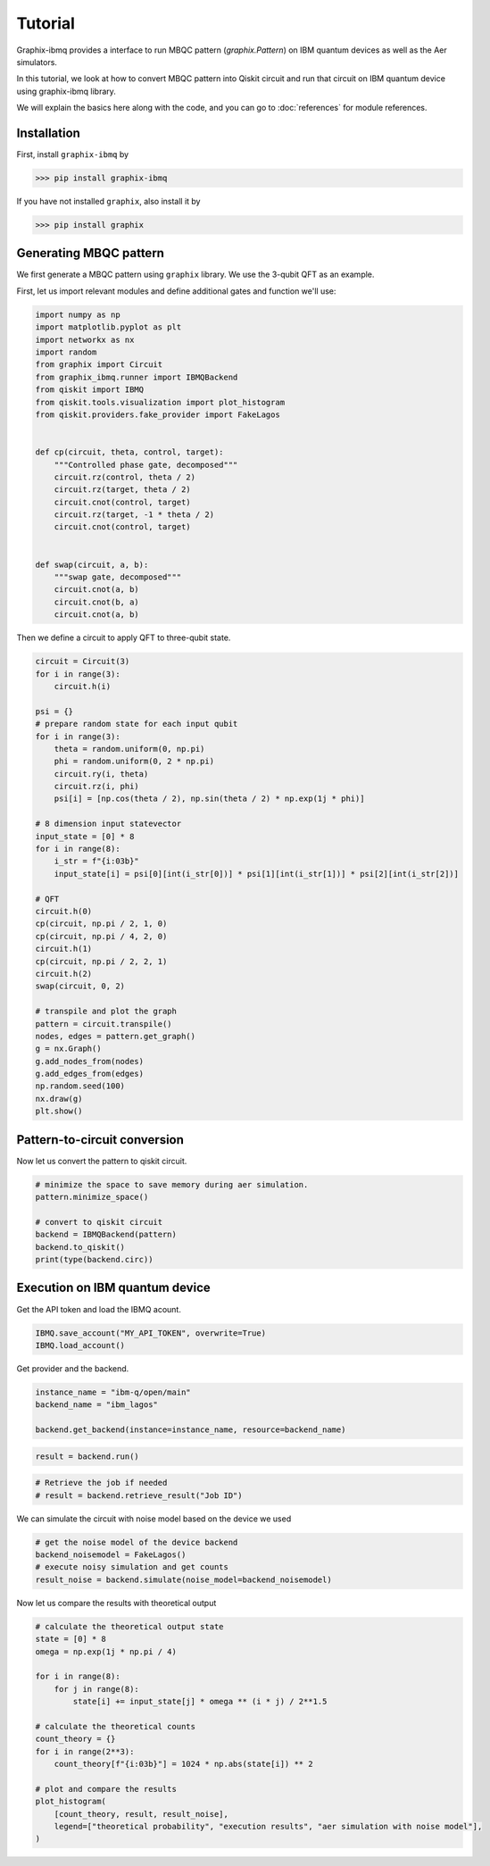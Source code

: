 Tutorial
========

Graphix-ibmq provides a interface to run MBQC pattern (`graphix.Pattern`) on IBM quantum devices as well as the Aer simulators.

In this tutorial, we look at how to convert MBQC pattern into Qiskit circuit and run that circuit on IBM quantum device using graphix-ibmq library.

We will explain the basics here along with the code, and you can go to :doc:`references` for module references.

Installation
-------------------------------

First, install ``graphix-ibmq`` by

>>> pip install graphix-ibmq

If you have not installed ``graphix``, also install it by

>>> pip install graphix

Generating MBQC pattern
-------------------------------

We first generate a MBQC pattern using ``graphix`` library.
We use the 3-qubit QFT as an example.

First, let us import relevant modules and define additional gates and function we'll use:

.. code-block:: python

    import numpy as np
    import matplotlib.pyplot as plt
    import networkx as nx
    import random
    from graphix import Circuit
    from graphix_ibmq.runner import IBMQBackend
    from qiskit import IBMQ
    from qiskit.tools.visualization import plot_histogram
    from qiskit.providers.fake_provider import FakeLagos


    def cp(circuit, theta, control, target):
        """Controlled phase gate, decomposed"""
        circuit.rz(control, theta / 2)
        circuit.rz(target, theta / 2)
        circuit.cnot(control, target)
        circuit.rz(target, -1 * theta / 2)
        circuit.cnot(control, target)


    def swap(circuit, a, b):
        """swap gate, decomposed"""
        circuit.cnot(a, b)
        circuit.cnot(b, a)
        circuit.cnot(a, b)

Then we define a circuit to apply QFT to three-qubit state.

.. code-block:: python

    circuit = Circuit(3)
    for i in range(3):
        circuit.h(i)

    psi = {}
    # prepare random state for each input qubit
    for i in range(3):
        theta = random.uniform(0, np.pi)
        phi = random.uniform(0, 2 * np.pi)
        circuit.ry(i, theta)
        circuit.rz(i, phi)
        psi[i] = [np.cos(theta / 2), np.sin(theta / 2) * np.exp(1j * phi)]

    # 8 dimension input statevector
    input_state = [0] * 8
    for i in range(8):
        i_str = f"{i:03b}"
        input_state[i] = psi[0][int(i_str[0])] * psi[1][int(i_str[1])] * psi[2][int(i_str[2])]

    # QFT
    circuit.h(0)
    cp(circuit, np.pi / 2, 1, 0)
    cp(circuit, np.pi / 4, 2, 0)
    circuit.h(1)
    cp(circuit, np.pi / 2, 2, 1)
    circuit.h(2)
    swap(circuit, 0, 2)

    # transpile and plot the graph
    pattern = circuit.transpile()
    nodes, edges = pattern.get_graph()
    g = nx.Graph()
    g.add_nodes_from(nodes)
    g.add_edges_from(edges)
    np.random.seed(100)
    nx.draw(g)
    plt.show()

.. figure:: ./../imgs/3qft_pattern.png
   :scale: 100 %
   :alt: 3-qubi qft pattern visualization

Pattern-to-circuit conversion
-------------------------------

Now let us convert the pattern to qiskit circuit.

.. code-block:: python

    # minimize the space to save memory during aer simulation.
    pattern.minimize_space()

    # convert to qiskit circuit
    backend = IBMQBackend(pattern)
    backend.to_qiskit()
    print(type(backend.circ))

.. rst-class:: sphx-glr-script-out

 .. code-block:: none

    <class 'qiskit.circuit.quantumcircuit.QuantumCircuit'>

Execution on IBM quantum device
-------------------------------
Get the API token and load the IBMQ acount.

.. code-block:: python

    IBMQ.save_account("MY_API_TOKEN", overwrite=True)
    IBMQ.load_account()

Get provider and the backend.

.. code-block:: python

    instance_name = "ibm-q/open/main"
    backend_name = "ibm_lagos"

    backend.get_backend(instance=instance_name, resource=backend_name)

.. rst-class:: sphx-glr-script-out

 .. code-block:: none

    Using backend ibm_lagos

.. code-block:: python

    result = backend.run()

.. rst-class:: sphx-glr-script-out

 .. code-block:: none

    Your job's id: "Job ID"

.. code-block:: Python

    # Retrieve the job if needed
    # result = backend.retrieve_result("Job ID")

We can simulate the circuit with noise model based on the device we used

.. code-block:: python

    # get the noise model of the device backend
    backend_noisemodel = FakeLagos()
    # execute noisy simulation and get counts
    result_noise = backend.simulate(noise_model=backend_noisemodel)

Now let us compare the results with theoretical output

.. code-block:: python

    # calculate the theoretical output state
    state = [0] * 8
    omega = np.exp(1j * np.pi / 4)

    for i in range(8):
        for j in range(8):
            state[i] += input_state[j] * omega ** (i * j) / 2**1.5

    # calculate the theoretical counts
    count_theory = {}
    for i in range(2**3):
        count_theory[f"{i:03b}"] = 1024 * np.abs(state[i]) ** 2

    # plot and compare the results
    plot_histogram(
        [count_theory, result, result_noise],
        legend=["theoretical probability", "execution results", "aer simulation with noise model"],
    )

.. figure:: ./../imgs/execution_output.png
   :scale: 90 %
   :alt: execution results with simulation and theoretical output
